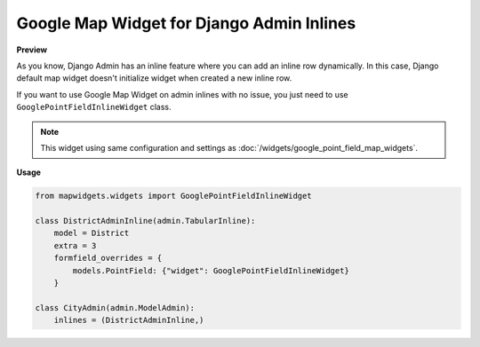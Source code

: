 Google Map Widget for Django Admin Inlines
==========================================

**Preview**

.. image:: ../_static/images/google-point-field-admin-inline-widget.gif

As you know, Django Admin has an inline feature where you can add an inline row dynamically. In this case, Django default map widget doesn't initialize widget when created a new inline row.

If you want to use Google Map Widget on admin inlines with no issue, you just need to use ``GooglePointFieldInlineWidget`` class.


.. Note::

    This widget using same configuration and settings as :doc:`/widgets/google_point_field_map_widgets`.


**Usage**

.. code-block:: python

    from mapwidgets.widgets import GooglePointFieldInlineWidget

    class DistrictAdminInline(admin.TabularInline):
        model = District
        extra = 3
        formfield_overrides = {
            models.PointField: {"widget": GooglePointFieldInlineWidget}
        }

    class CityAdmin(admin.ModelAdmin):
        inlines = (DistrictAdminInline,)


